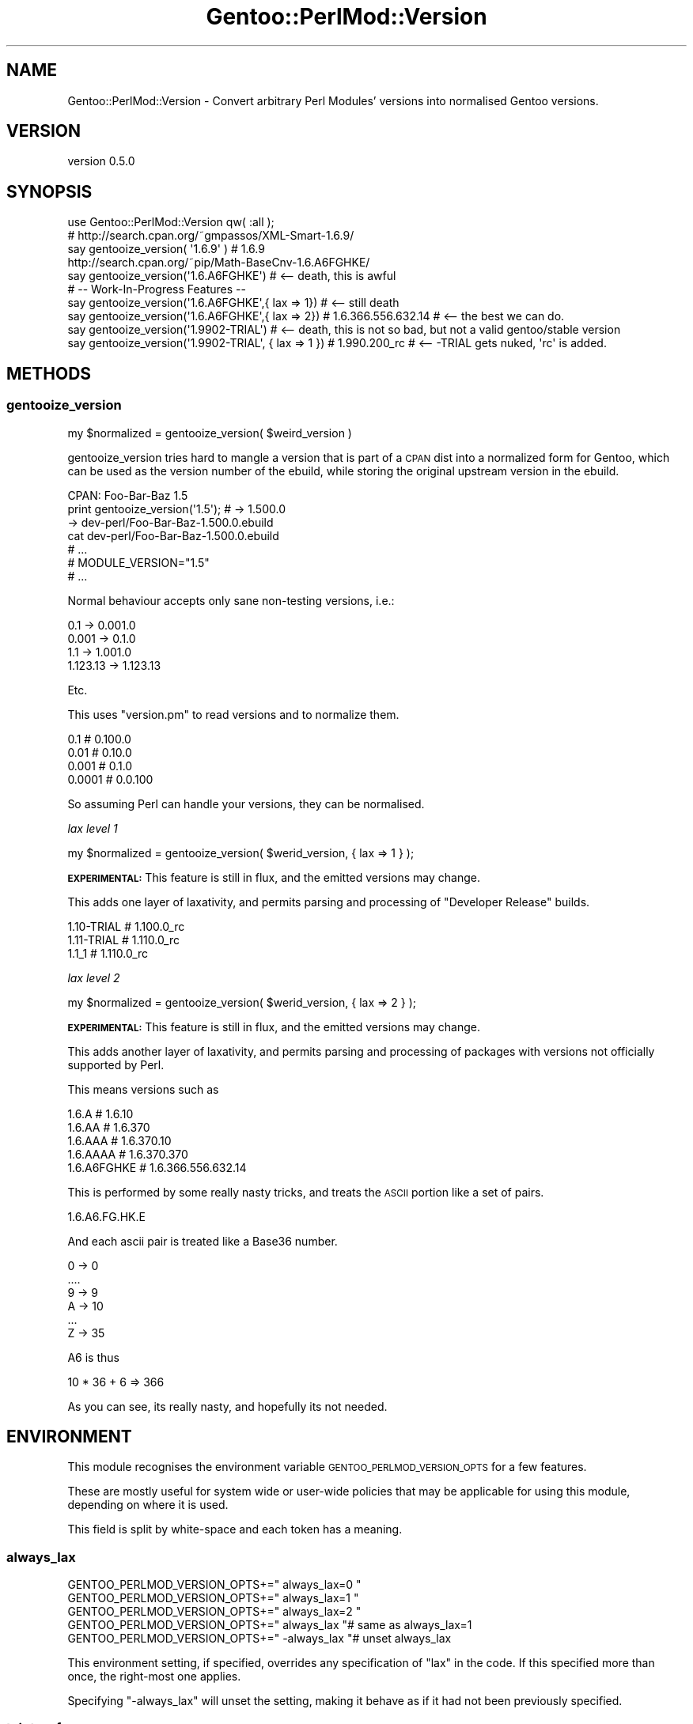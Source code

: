 .\" Automatically generated by Pod::Man 2.26 (Pod::Simple 3.22)
.\"
.\" Standard preamble:
.\" ========================================================================
.de Sp \" Vertical space (when we can't use .PP)
.if t .sp .5v
.if n .sp
..
.de Vb \" Begin verbatim text
.ft CW
.nf
.ne \\$1
..
.de Ve \" End verbatim text
.ft R
.fi
..
.\" Set up some character translations and predefined strings.  \*(-- will
.\" give an unbreakable dash, \*(PI will give pi, \*(L" will give a left
.\" double quote, and \*(R" will give a right double quote.  \*(C+ will
.\" give a nicer C++.  Capital omega is used to do unbreakable dashes and
.\" therefore won't be available.  \*(C` and \*(C' expand to `' in nroff,
.\" nothing in troff, for use with C<>.
.tr \(*W-
.ds C+ C\v'-.1v'\h'-1p'\s-2+\h'-1p'+\s0\v'.1v'\h'-1p'
.ie n \{\
.    ds -- \(*W-
.    ds PI pi
.    if (\n(.H=4u)&(1m=24u) .ds -- \(*W\h'-12u'\(*W\h'-12u'-\" diablo 10 pitch
.    if (\n(.H=4u)&(1m=20u) .ds -- \(*W\h'-12u'\(*W\h'-8u'-\"  diablo 12 pitch
.    ds L" ""
.    ds R" ""
.    ds C` ""
.    ds C' ""
'br\}
.el\{\
.    ds -- \|\(em\|
.    ds PI \(*p
.    ds L" ``
.    ds R" ''
.    ds C`
.    ds C'
'br\}
.\"
.\" Escape single quotes in literal strings from groff's Unicode transform.
.ie \n(.g .ds Aq \(aq
.el       .ds Aq '
.\"
.\" If the F register is turned on, we'll generate index entries on stderr for
.\" titles (.TH), headers (.SH), subsections (.SS), items (.Ip), and index
.\" entries marked with X<> in POD.  Of course, you'll have to process the
.\" output yourself in some meaningful fashion.
.\"
.\" Avoid warning from groff about undefined register 'F'.
.de IX
..
.nr rF 0
.if \n(.g .if rF .nr rF 1
.if (\n(rF:(\n(.g==0)) \{
.    if \nF \{
.        de IX
.        tm Index:\\$1\t\\n%\t"\\$2"
..
.        if !\nF==2 \{
.            nr % 0
.            nr F 2
.        \}
.    \}
.\}
.rr rF
.\"
.\" Accent mark definitions (@(#)ms.acc 1.5 88/02/08 SMI; from UCB 4.2).
.\" Fear.  Run.  Save yourself.  No user-serviceable parts.
.    \" fudge factors for nroff and troff
.if n \{\
.    ds #H 0
.    ds #V .8m
.    ds #F .3m
.    ds #[ \f1
.    ds #] \fP
.\}
.if t \{\
.    ds #H ((1u-(\\\\n(.fu%2u))*.13m)
.    ds #V .6m
.    ds #F 0
.    ds #[ \&
.    ds #] \&
.\}
.    \" simple accents for nroff and troff
.if n \{\
.    ds ' \&
.    ds ` \&
.    ds ^ \&
.    ds , \&
.    ds ~ ~
.    ds /
.\}
.if t \{\
.    ds ' \\k:\h'-(\\n(.wu*8/10-\*(#H)'\'\h"|\\n:u"
.    ds ` \\k:\h'-(\\n(.wu*8/10-\*(#H)'\`\h'|\\n:u'
.    ds ^ \\k:\h'-(\\n(.wu*10/11-\*(#H)'^\h'|\\n:u'
.    ds , \\k:\h'-(\\n(.wu*8/10)',\h'|\\n:u'
.    ds ~ \\k:\h'-(\\n(.wu-\*(#H-.1m)'~\h'|\\n:u'
.    ds / \\k:\h'-(\\n(.wu*8/10-\*(#H)'\z\(sl\h'|\\n:u'
.\}
.    \" troff and (daisy-wheel) nroff accents
.ds : \\k:\h'-(\\n(.wu*8/10-\*(#H+.1m+\*(#F)'\v'-\*(#V'\z.\h'.2m+\*(#F'.\h'|\\n:u'\v'\*(#V'
.ds 8 \h'\*(#H'\(*b\h'-\*(#H'
.ds o \\k:\h'-(\\n(.wu+\w'\(de'u-\*(#H)/2u'\v'-.3n'\*(#[\z\(de\v'.3n'\h'|\\n:u'\*(#]
.ds d- \h'\*(#H'\(pd\h'-\w'~'u'\v'-.25m'\f2\(hy\fP\v'.25m'\h'-\*(#H'
.ds D- D\\k:\h'-\w'D'u'\v'-.11m'\z\(hy\v'.11m'\h'|\\n:u'
.ds th \*(#[\v'.3m'\s+1I\s-1\v'-.3m'\h'-(\w'I'u*2/3)'\s-1o\s+1\*(#]
.ds Th \*(#[\s+2I\s-2\h'-\w'I'u*3/5'\v'-.3m'o\v'.3m'\*(#]
.ds ae a\h'-(\w'a'u*4/10)'e
.ds Ae A\h'-(\w'A'u*4/10)'E
.    \" corrections for vroff
.if v .ds ~ \\k:\h'-(\\n(.wu*9/10-\*(#H)'\s-2\u~\d\s+2\h'|\\n:u'
.if v .ds ^ \\k:\h'-(\\n(.wu*10/11-\*(#H)'\v'-.4m'^\v'.4m'\h'|\\n:u'
.    \" for low resolution devices (crt and lpr)
.if \n(.H>23 .if \n(.V>19 \
\{\
.    ds : e
.    ds 8 ss
.    ds o a
.    ds d- d\h'-1'\(ga
.    ds D- D\h'-1'\(hy
.    ds th \o'bp'
.    ds Th \o'LP'
.    ds ae ae
.    ds Ae AE
.\}
.rm #[ #] #H #V #F C
.\" ========================================================================
.\"
.IX Title "Gentoo::PerlMod::Version 3"
.TH Gentoo::PerlMod::Version 3 "2012-06-09" "perl v5.16.0" "User Contributed Perl Documentation"
.\" For nroff, turn off justification.  Always turn off hyphenation; it makes
.\" way too many mistakes in technical documents.
.if n .ad l
.nh
.SH "NAME"
Gentoo::PerlMod::Version \- Convert arbitrary Perl Modules' versions into normalised Gentoo versions.
.SH "VERSION"
.IX Header "VERSION"
version 0.5.0
.SH "SYNOPSIS"
.IX Header "SYNOPSIS"
.Vb 1
\&    use Gentoo::PerlMod::Version qw( :all );
\&
\&    # http://search.cpan.org/~gmpassos/XML\-Smart\-1.6.9/
\&    say gentooize_version( \*(Aq1.6.9\*(Aq )  # 1.6.9
\&
\&    http://search.cpan.org/~pip/Math\-BaseCnv\-1.6.A6FGHKE/
\&
\&    say gentooize_version(\*(Aq1.6.A6FGHKE\*(Aq)   #  <\-\- death, this is awful
\&
\&    # \-\- Work\-In\-Progress Features \-\-
\&
\&    say gentooize_version(\*(Aq1.6.A6FGHKE\*(Aq,{ lax => 1}) # <\-\- still death
\&
\&    say gentooize_version(\*(Aq1.6.A6FGHKE\*(Aq,{ lax => 2}) # 1.6.366.556.632.14  # <\-\- the best we can do.
\&
\&    say gentooize_version(\*(Aq1.9902\-TRIAL\*(Aq)   #  <\-\- death, this is not so bad, but not a valid gentoo/stable version
\&
\&    say gentooize_version(\*(Aq1.9902\-TRIAL\*(Aq, { lax => 1 })   #  1.990.200_rc # <\-\- \-TRIAL gets nuked, \*(Aqrc\*(Aq is added.
.Ve
.SH "METHODS"
.IX Header "METHODS"
.SS "gentooize_version"
.IX Subsection "gentooize_version"
.Vb 1
\&    my $normalized = gentooize_version( $weird_version )
.Ve
.PP
gentooize_version tries hard to mangle a version that is part of a \s-1CPAN\s0 dist into a normalized form
for Gentoo, which can be used as the version number of the ebuild, while storing the original upstream version in the ebuild.
.PP
.Vb 7
\&    CPAN: Foo\-Bar\-Baz 1.5
\&    print gentooize_version(\*(Aq1.5\*(Aq);  # \-> 1.500.0
\&    \-> dev\-perl/Foo\-Bar\-Baz\-1.500.0.ebuild
\&    cat dev\-perl/Foo\-Bar\-Baz\-1.500.0.ebuild
\&    # ...
\&    # MODULE_VERSION="1.5"
\&    # ...
.Ve
.PP
Normal behaviour accepts only sane non-testing versions, i.e.:
.PP
.Vb 4
\&    0.1         \-> 0.001.0
\&    0.001       \-> 0.1.0
\&    1.1         \-> 1.001.0
\&    1.123.13    \-> 1.123.13
.Ve
.PP
Etc.
.PP
This uses \f(CW\*(C`version.pm\*(C'\fR to read versions and to normalize them.
.PP
.Vb 4
\&    0.1    # 0.100.0
\&    0.01   # 0.10.0
\&    0.001  # 0.1.0
\&    0.0001 # 0.0.100
.Ve
.PP
So assuming Perl can handle your versions, they can be normalised.
.PP
\fIlax level 1\fR
.IX Subsection "lax level 1"
.PP
.Vb 1
\&    my $normalized = gentooize_version( $werid_version, { lax => 1 } );
.Ve
.PP
\&\fB\s-1EXPERIMENTAL:\s0\fR This feature is still in flux, and the emitted versions may change.
.PP
This adds one layer of laxativity, and permits parsing and processing of \*(L"Developer Release\*(R" builds.
.PP
.Vb 3
\&    1.10\-TRIAL  # 1.100.0_rc
\&    1.11\-TRIAL  # 1.110.0_rc
\&    1.1_1       # 1.110.0_rc
.Ve
.PP
\fIlax level 2\fR
.IX Subsection "lax level 2"
.PP
.Vb 1
\&    my $normalized = gentooize_version( $werid_version, { lax => 2 } );
.Ve
.PP
\&\fB\s-1EXPERIMENTAL:\s0\fR This feature is still in flux, and the emitted versions may change.
.PP
This adds another layer of laxativity, and permits parsing and processing of packages with versions not officially supported by Perl.
.PP
This means versions such as
.PP
.Vb 4
\&    1.6.A       # 1.6.10
\&    1.6.AA      # 1.6.370
\&    1.6.AAA      # 1.6.370.10
\&    1.6.AAAA      # 1.6.370.370
\&
\&    1.6.A6FGHKE # 1.6.366.556.632.14
.Ve
.PP
This is performed by some really nasty tricks, and treats the \s-1ASCII\s0 portion like a set of pairs.
.PP
.Vb 1
\&    1.6.A6.FG.HK.E
.Ve
.PP
And each ascii pair is treated like a Base36 number.
.PP
.Vb 6
\&    0 \-> 0
\&    ....
\&    9 \-> 9
\&    A \-> 10
\&    ...
\&    Z \-> 35
.Ve
.PP
A6 is thus
.PP
.Vb 1
\&    10 * 36 + 6 => 366
.Ve
.PP
As you can see, its really nasty, and hopefully its not needed.
.SH "ENVIRONMENT"
.IX Header "ENVIRONMENT"
This module recognises the environment variable \s-1GENTOO_PERLMOD_VERSION_OPTS\s0 for a few features.
.PP
These are mostly useful for system wide or user-wide policies that may be applicable for using this module, depending on where it is used.
.PP
This field is split by white-space and each token has a meaning.
.SS "always_lax"
.IX Subsection "always_lax"
.Vb 5
\&  GENTOO_PERLMOD_VERSION_OPTS+=" always_lax=0 "
\&  GENTOO_PERLMOD_VERSION_OPTS+=" always_lax=1 "
\&  GENTOO_PERLMOD_VERSION_OPTS+=" always_lax=2 "
\&  GENTOO_PERLMOD_VERSION_OPTS+=" always_lax   "# same as always_lax=1
\&  GENTOO_PERLMOD_VERSION_OPTS+=" \-always_lax  "# unset always_lax
.Ve
.PP
This environment setting, if specified, overrides any specification of \*(L"lax\*(R" in the code. If this specified more than once, the right-most one applies.
.PP
Specifying \f(CW\*(C`\-always_lax\*(C'\fR will unset the setting, making it behave as if it had not been previously specified.
.SS "taint_safe"
.IX Subsection "taint_safe"
.Vb 2
\&  GENTOO_PERLMOD_VERSION_OPTS+=" taint_safe  " #on
\&  GENTOO_PERLMOD_VERSION_OPTS+=" \-taint_safe " #off
.Ve
.PP
As it stands, this module only emits messages via \s-1STDOUT/STDERR\s0 when an error occurs. For diagnosis, sometimes user provided data can appear in this output.
.PP
Specifying this option will remove the information as specified by the user where possible, to eliminate this risk if this is a security issue for you.
.PP
It is not a guarantee of safety, but merely a tool you might find useful, depending on circumstances.
.SS "carp_debug"
.IX Subsection "carp_debug"
.Vb 2
\&  GENTOO_PERLMOD_VERSION_OPTS+=" carp_debug " #on
\&  GENTOO_PERLMOD_VERSION_OPTS+=" \-carp_debug " #off
.Ve
.PP
Lots of information is passed to our internal carp proxy that could aid in debugging a future problem.
To see this information instead of the simple message that is usually sent to \f(CW\*(C`Carp\*(C'\fR, enable this option.
.PP
\&\fBNote:\fR As values in the hashes that would be printed can come from users, \f(CW\*(C`carp_debug\*(C'\fR is ignored if \f(CW\*(C`taint_safe\*(C'\fR is on.
.SH "THANKS"
.IX Header "THANKS"
.IP "Torsten Veller \- Inspiration for this Module and all the work on Gentoo Perl." 4
.IX Item "Torsten Veller - Inspiration for this Module and all the work on Gentoo Perl."
.PD 0
.IP "Vincent Pit \- For solving most of the real bugs in this code before people tried to use them." 4
.IX Item "Vincent Pit - For solving most of the real bugs in this code before people tried to use them."
.PD
.SH "AUTHOR"
.IX Header "AUTHOR"
Kent Fredric <kentnl@cpan.org>
.SH "COPYRIGHT AND LICENSE"
.IX Header "COPYRIGHT AND LICENSE"
This software is copyright (c) 2012 by Kent Fredric <kentnl@cpan.org>.
.PP
This is free software; you can redistribute it and/or modify it under
the same terms as the Perl 5 programming language system itself.
